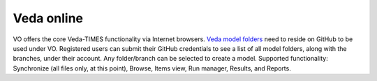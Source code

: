 Veda online
===========

.. Veda news documentation master file, created by
   sphinx-quickstart on Tue Feb 23 11:03:05 2021.
   You can adapt this file completely to your liking, but it should at least
   contain the root `toctree` directive.

.. topic:: \

VO offers the core Veda-TIMES functionality via Internet browsers. `Veda model folders <https://veda-documentation.readthedocs.io/en/latest/pages/introduction.html#architecture>`_ need to
reside on GitHub to be used under VO. Registered users can submit their GitHub credentials to see a list of all model folders, along with the branches, under their account. Any folder/branch can be selected
to create a model. Supported functionality: Synchronize (all files only, at this point), Browse, Items view, Run manager, Results, and Reports.

.. raw:: html

   <a href="https://veda-documentation.readthedocs.io/en/latest/pages/version_history.html" target="_blank">Version History</a>